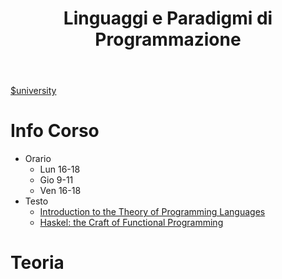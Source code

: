 #+title: Linguaggi e Paradigmi di Programmazione
#+roam_alias: LPP
[[file:#university.org][$university]]
* Info Corso
- Orario
  + Lun 16-18
  + Gio 9-11
  + Ven 16-18
- Testo
  + [[file:20210921124001-introduction_to_the_theory_of_programming_languages.org][Introduction to the Theory of Programming Languages]]
  + [[file:20210921124127-haskel_the_craft_of_functional_programming.org][Haskel: the Craft of Functional Programming]]

* Teoria
